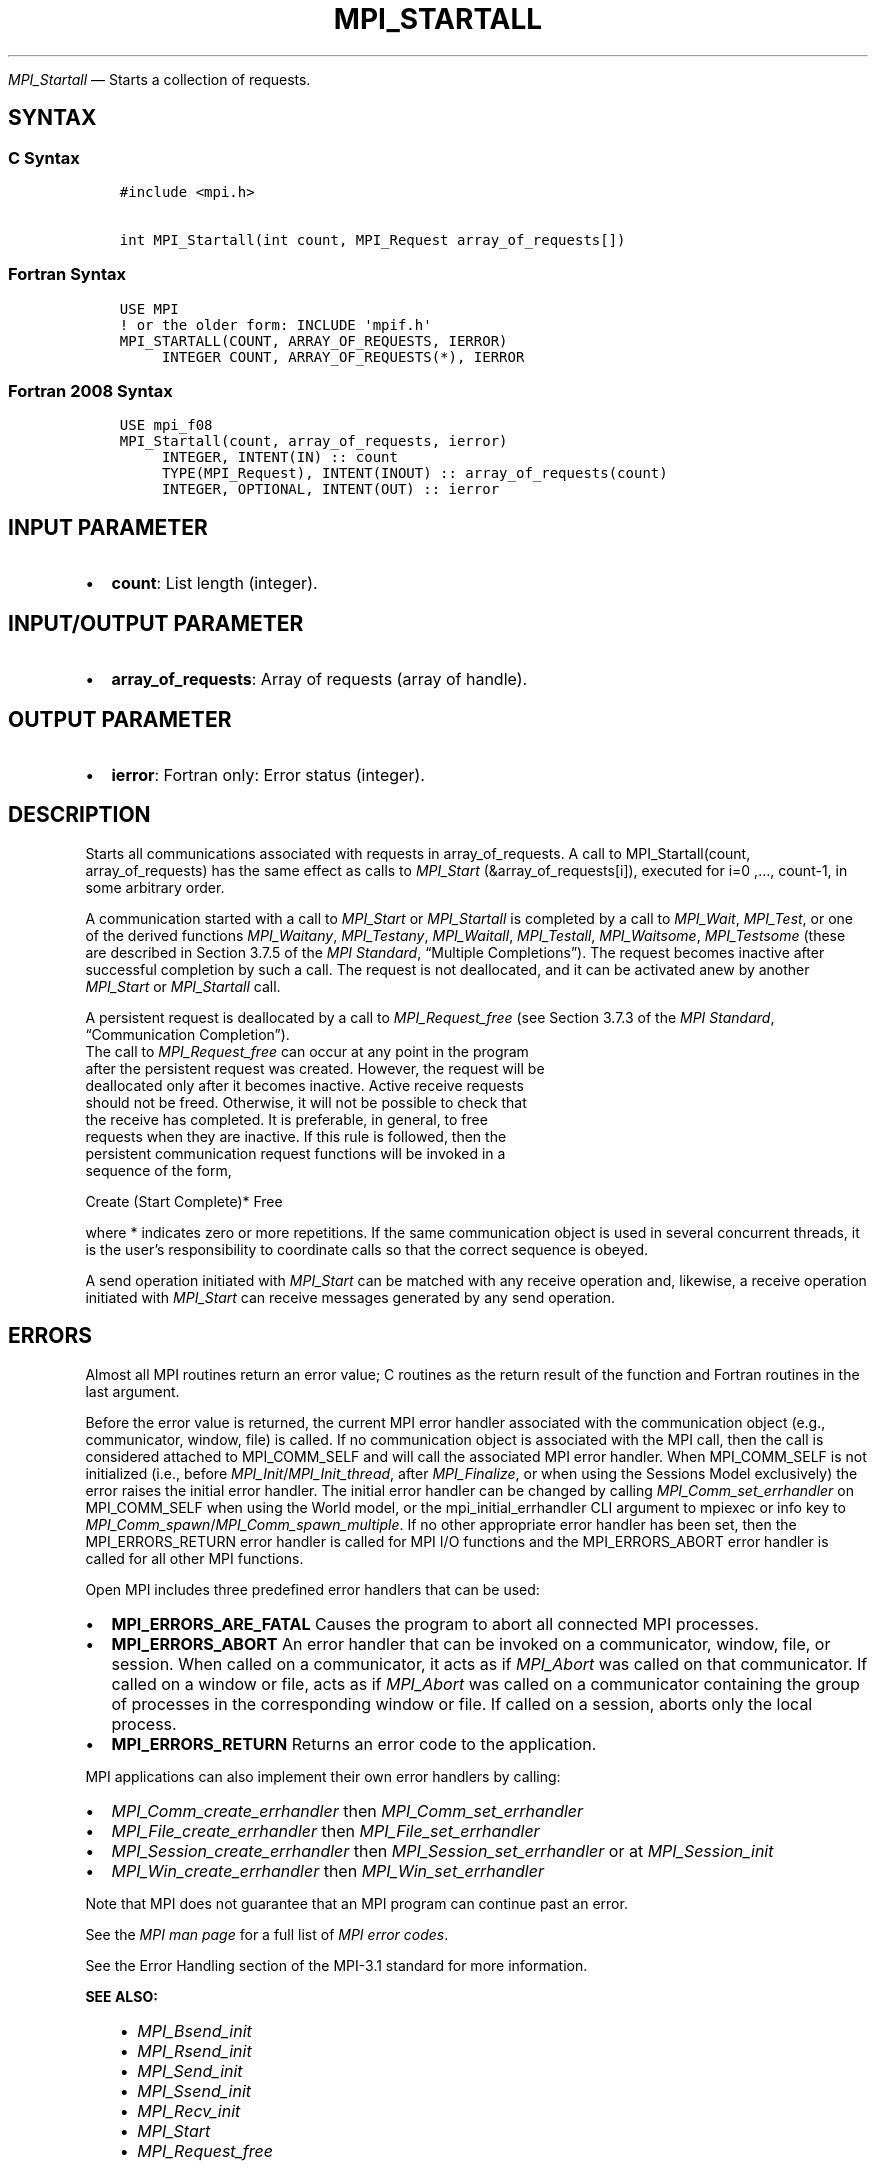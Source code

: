 .\" Man page generated from reStructuredText.
.
.TH "MPI_STARTALL" "3" "Jul 18, 2024" "" "Open MPI"
.
.nr rst2man-indent-level 0
.
.de1 rstReportMargin
\\$1 \\n[an-margin]
level \\n[rst2man-indent-level]
level margin: \\n[rst2man-indent\\n[rst2man-indent-level]]
-
\\n[rst2man-indent0]
\\n[rst2man-indent1]
\\n[rst2man-indent2]
..
.de1 INDENT
.\" .rstReportMargin pre:
. RS \\$1
. nr rst2man-indent\\n[rst2man-indent-level] \\n[an-margin]
. nr rst2man-indent-level +1
.\" .rstReportMargin post:
..
.de UNINDENT
. RE
.\" indent \\n[an-margin]
.\" old: \\n[rst2man-indent\\n[rst2man-indent-level]]
.nr rst2man-indent-level -1
.\" new: \\n[rst2man-indent\\n[rst2man-indent-level]]
.in \\n[rst2man-indent\\n[rst2man-indent-level]]u
..
.sp
\fI\%MPI_Startall\fP — Starts a collection of requests.
.SH SYNTAX
.SS C Syntax
.INDENT 0.0
.INDENT 3.5
.sp
.nf
.ft C
#include <mpi.h>

int MPI_Startall(int count, MPI_Request array_of_requests[])
.ft P
.fi
.UNINDENT
.UNINDENT
.SS Fortran Syntax
.INDENT 0.0
.INDENT 3.5
.sp
.nf
.ft C
USE MPI
! or the older form: INCLUDE \(aqmpif.h\(aq
MPI_STARTALL(COUNT, ARRAY_OF_REQUESTS, IERROR)
     INTEGER COUNT, ARRAY_OF_REQUESTS(*), IERROR
.ft P
.fi
.UNINDENT
.UNINDENT
.SS Fortran 2008 Syntax
.INDENT 0.0
.INDENT 3.5
.sp
.nf
.ft C
USE mpi_f08
MPI_Startall(count, array_of_requests, ierror)
     INTEGER, INTENT(IN) :: count
     TYPE(MPI_Request), INTENT(INOUT) :: array_of_requests(count)
     INTEGER, OPTIONAL, INTENT(OUT) :: ierror
.ft P
.fi
.UNINDENT
.UNINDENT
.SH INPUT PARAMETER
.INDENT 0.0
.IP \(bu 2
\fBcount\fP: List length (integer).
.UNINDENT
.SH INPUT/OUTPUT PARAMETER
.INDENT 0.0
.IP \(bu 2
\fBarray_of_requests\fP: Array of requests (array of handle).
.UNINDENT
.SH OUTPUT PARAMETER
.INDENT 0.0
.IP \(bu 2
\fBierror\fP: Fortran only: Error status (integer).
.UNINDENT
.SH DESCRIPTION
.sp
Starts all communications associated with requests in array_of_requests.
A call to MPI_Startall(count, array_of_requests) has the same effect as
calls to \fI\%MPI_Start\fP (&array_of_requests[i]), executed for i=0 ,…,
count\-1, in some arbitrary order.
.sp
A communication started with a call to \fI\%MPI_Start\fP or \fI\%MPI_Startall\fP is
completed by a call to \fI\%MPI_Wait\fP, \fI\%MPI_Test\fP, or one of the derived
functions \fI\%MPI_Waitany\fP, \fI\%MPI_Testany\fP, \fI\%MPI_Waitall\fP, \fI\%MPI_Testall\fP,
\fI\%MPI_Waitsome\fP, \fI\%MPI_Testsome\fP (these are described in Section 3.7.5 of the
\fI\%MPI Standard\fP, “Multiple
Completions”). The request becomes inactive
after successful completion by such a call. The request is not
deallocated, and it can be activated anew by another \fI\%MPI_Start\fP or
\fI\%MPI_Startall\fP call.
.sp
A persistent request is deallocated by a call to
\fI\%MPI_Request_free\fP (see Section 3.7.3 of the \fI\%MPI Standard\fP, “Communication Completion”).
.nf
The call to \fI\%MPI_Request_free\fP can occur at any point in the program
after the persistent request was created. However, the request will be
deallocated only after it becomes inactive. Active receive requests
should not be freed. Otherwise, it will not be possible to check that
the receive has completed. It is preferable, in general, to free
requests when they are inactive. If this rule is followed, then the
persistent communication request functions will be invoked in a
sequence of the form,
.fi
.sp
.nf
Create (Start Complete)* Free
.fi
.sp
.sp
where * indicates zero or more repetitions. If the same communication
object is used in several concurrent threads, it is the user’s
responsibility to coordinate calls so that the correct sequence is
obeyed.
.sp
A send operation initiated with \fI\%MPI_Start\fP can be matched with any
receive operation and, likewise, a receive operation initiated with
\fI\%MPI_Start\fP can receive messages generated by any send operation.
.SH ERRORS
.sp
Almost all MPI routines return an error value; C routines as the return result
of the function and Fortran routines in the last argument.
.sp
Before the error value is returned, the current MPI error handler associated
with the communication object (e.g., communicator, window, file) is called.
If no communication object is associated with the MPI call, then the call is
considered attached to MPI_COMM_SELF and will call the associated MPI error
handler. When MPI_COMM_SELF is not initialized (i.e., before
\fI\%MPI_Init\fP/\fI\%MPI_Init_thread\fP, after \fI\%MPI_Finalize\fP, or when using the Sessions
Model exclusively) the error raises the initial error handler. The initial
error handler can be changed by calling \fI\%MPI_Comm_set_errhandler\fP on
MPI_COMM_SELF when using the World model, or the mpi_initial_errhandler CLI
argument to mpiexec or info key to \fI\%MPI_Comm_spawn\fP/\fI\%MPI_Comm_spawn_multiple\fP\&.
If no other appropriate error handler has been set, then the MPI_ERRORS_RETURN
error handler is called for MPI I/O functions and the MPI_ERRORS_ABORT error
handler is called for all other MPI functions.
.sp
Open MPI includes three predefined error handlers that can be used:
.INDENT 0.0
.IP \(bu 2
\fBMPI_ERRORS_ARE_FATAL\fP
Causes the program to abort all connected MPI processes.
.IP \(bu 2
\fBMPI_ERRORS_ABORT\fP
An error handler that can be invoked on a communicator,
window, file, or session. When called on a communicator, it
acts as if \fI\%MPI_Abort\fP was called on that communicator. If
called on a window or file, acts as if \fI\%MPI_Abort\fP was called
on a communicator containing the group of processes in the
corresponding window or file. If called on a session,
aborts only the local process.
.IP \(bu 2
\fBMPI_ERRORS_RETURN\fP
Returns an error code to the application.
.UNINDENT
.sp
MPI applications can also implement their own error handlers by calling:
.INDENT 0.0
.IP \(bu 2
\fI\%MPI_Comm_create_errhandler\fP then \fI\%MPI_Comm_set_errhandler\fP
.IP \(bu 2
\fI\%MPI_File_create_errhandler\fP then \fI\%MPI_File_set_errhandler\fP
.IP \(bu 2
\fI\%MPI_Session_create_errhandler\fP then \fI\%MPI_Session_set_errhandler\fP or at \fI\%MPI_Session_init\fP
.IP \(bu 2
\fI\%MPI_Win_create_errhandler\fP then \fI\%MPI_Win_set_errhandler\fP
.UNINDENT
.sp
Note that MPI does not guarantee that an MPI program can continue past
an error.
.sp
See the \fI\%MPI man page\fP for a full list of \fI\%MPI error codes\fP\&.
.sp
See the Error Handling section of the MPI\-3.1 standard for
more information.
.sp
\fBSEE ALSO:\fP
.INDENT 0.0
.INDENT 3.5
.INDENT 0.0
.IP \(bu 2
\fI\%MPI_Bsend_init\fP
.IP \(bu 2
\fI\%MPI_Rsend_init\fP
.IP \(bu 2
\fI\%MPI_Send_init\fP
.IP \(bu 2
\fI\%MPI_Ssend_init\fP
.IP \(bu 2
\fI\%MPI_Recv_init\fP
.IP \(bu 2
\fI\%MPI_Start\fP
.IP \(bu 2
\fI\%MPI_Request_free\fP
.UNINDENT
.UNINDENT
.UNINDENT
.SH COPYRIGHT
2003-2024, The Open MPI Community
.\" Generated by docutils manpage writer.
.
